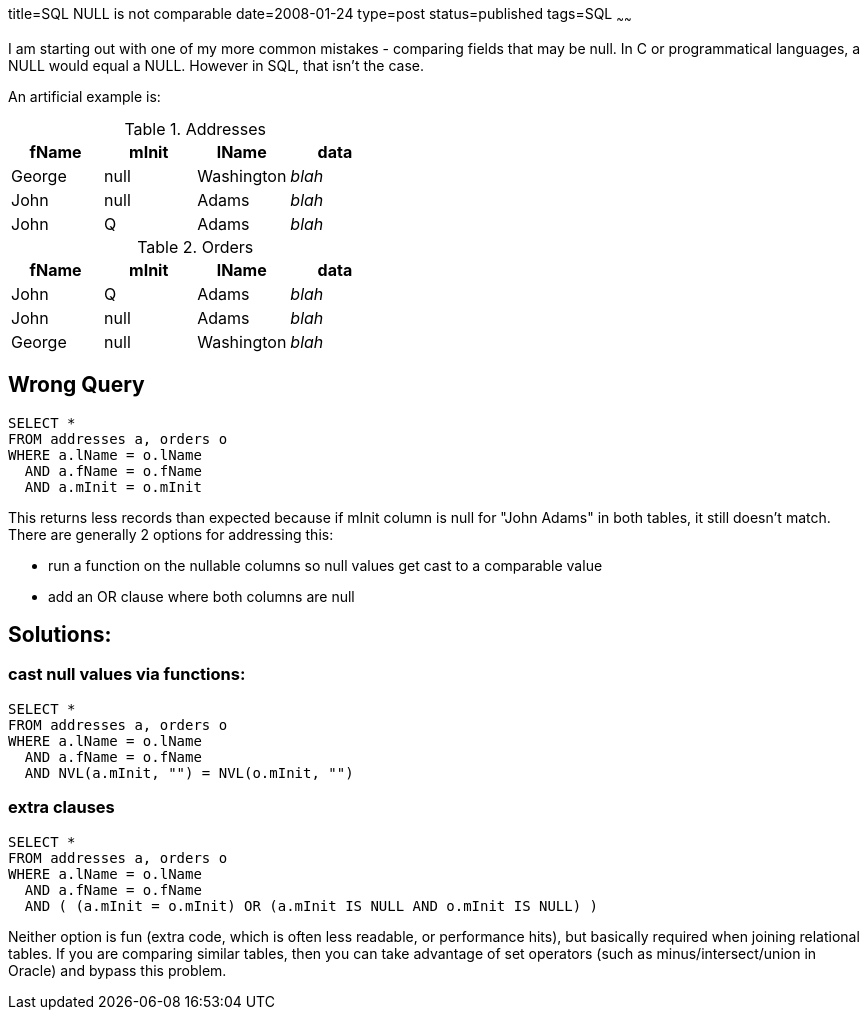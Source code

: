 title=SQL NULL is not comparable
date=2008-01-24
type=post
status=published
tags=SQL
~~~~~~

I am starting out with one of my more common mistakes - comparing fields that may be null. In C or programmatical languages, a NULL would equal a NULL. However in SQL, that isn't the case.

An artificial example is:

[format="csv", options="header"]
.Addresses
|===
fName,mInit,lName,data
George,null,Washington,_blah_
John,null,Adams,_blah_
John,Q,Adams,_blah_
|===

[format="csv", options="header"]
.Orders
|===
fName,mInit,lName,data
John,Q,Adams,_blah_
John,null,Adams,_blah_
George,null,Washington,_blah_
|===

== Wrong Query

[source,sql]
----
SELECT *
FROM addresses a, orders o
WHERE a.lName = o.lName
  AND a.fName = o.fName
  AND a.mInit = o.mInit
----

This returns less records than expected because if mInit column is null for "John Adams" in both tables, it still doesn't match. There are generally 2 options for addressing this:

- run a function on the nullable columns so null values get cast to a comparable value
- add an OR clause where both columns are null

== Solutions:

=== cast null values via functions:

[source,sql]
----
SELECT *
FROM addresses a, orders o
WHERE a.lName = o.lName
  AND a.fName = o.fName
  AND NVL(a.mInit, "") = NVL(o.mInit, "")
----

=== extra clauses

[source,sql]
----
SELECT *
FROM addresses a, orders o
WHERE a.lName = o.lName
  AND a.fName = o.fName
  AND ( (a.mInit = o.mInit) OR (a.mInit IS NULL AND o.mInit IS NULL) )
----

Neither option is fun (extra code, which is often less readable, or performance hits), but basically required when joining relational tables. If you are comparing similar tables, then you can take advantage of set operators (such as minus/intersect/union in Oracle) and bypass this problem.

